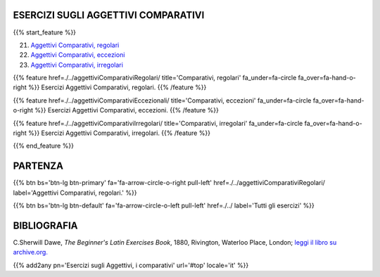 .. title: Esercizi di Latino per principianti. Aggettivi Comparativi e Superlativi.
.. slug: indiceAggettiviComparativi
.. date: 2017-03-07 17:44:18 UTC+01:00
.. tags: latino, declinazione, coniugazioni, nomi, aggettivi, verbi, avverbi, preposizioni, indicativo, congiuntivo, infinito, ablativo assoluto, nominativo, genitivo, dativo, accusativo, vocativo, grammatica, grammatica latina, esercizio, beginner's latin esercizi
.. category: latino
.. link: 
.. description: grammatica latina esercizi. from The Beginner's Latin Exercise Book, C.Sherwill Dawe. latino, declinazione, coniugazioni, nomi, aggettivi, verbi, avverbi, preposizioni, indicativo, congiuntivo, infinito, ablativo assoluto, nominativo, genitivo, dativo, accusativo, vocativo, grammatica, grammatica latina, esercizio.
.. type: text
.. previewimage: /images/mCC.jpg


.. media:: http://instagr.am/p/BRP-OQhjmXC/


ESERCIZI SUGLI AGGETTIVI COMPARATIVI
=====================================

 
{{% start_feature %}}

21. `Aggettivi Comparativi, regolari <./aggettiviComparativiRegolari/>`_
22. `Aggettivi Comparativi, eccezioni <./aggettiviComparativiEccezionali/>`_
23. `Aggettivi Comparativi, irregolari <./aggettiviComparativiIrregolari/>`_

{{% feature href=./../aggettiviComparativiRegolari/ title='Comparativi, regolari' fa_under=fa-circle fa_over=fa-hand-o-right %}}
Esercizi Aggettivi Comparativi, regolari.
{{% /feature %}}

{{% feature href=./../aggettiviComparativiEccezionali/ title='Comparativi, eccezioni' fa_under=fa-circle fa_over=fa-hand-o-right %}}
Esercizi Aggettivi Comparativi, eccezioni.
{{% /feature %}}

{{% feature href=./../aggettiviComparativiIrregolari/ title='Comparativi, irregolari' fa_under=fa-circle fa_over=fa-hand-o-right %}}
Esercizi Aggettivi Comparativi, irregolari.
{{% /feature %}}


{{% end_feature %}}


PARTENZA
=============

{{% btn bs='btn-lg btn-primary' fa='fa-arrow-circle-o-right pull-left' href=./../aggettiviComparativiRegolari/ label='Aggettivi Comparativi, regolari.' %}}

{{% btn bs='btn-lg btn-default' fa='fa-arrow-circle-o-left pull-left' href=./../ label='Tutti gli esercizi' %}}


BIBLIOGRAFIA
==============

C.Sherwill Dawe, *The Beginner's Latin Exercises Book*, 1880, Rivington, Waterloo Place, London; `leggi il libro su archive.org. <https://archive.org/details/beginnerslatine01dawegoog>`_


{{% add2any pn='Esercizi sugli Aggettivi, i comparativi' url='#top' locale='it' %}}
